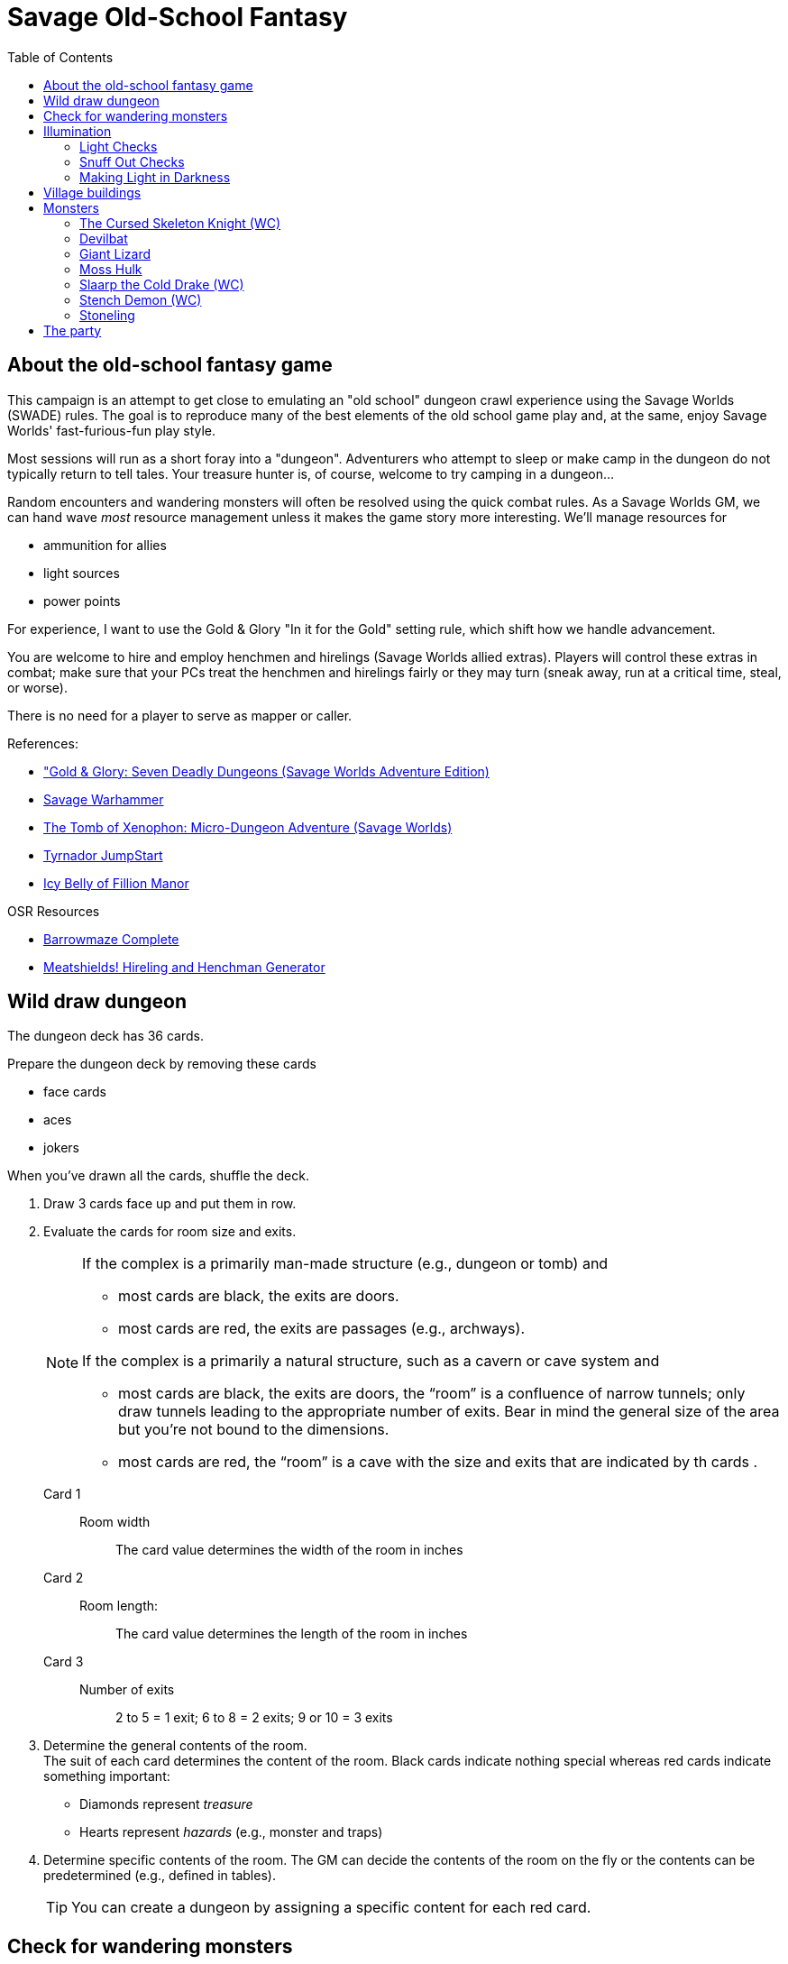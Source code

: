 = Savage Old-School Fantasy
:toc:

== About the old-school fantasy game

This campaign is an attempt to get close to emulating an "old school" dungeon crawl experience using the Savage Worlds (SWADE) rules. 
The goal is to reproduce many of the best elements of the old school game play and, at the same, enjoy Savage Worlds' fast-furious-fun play style.

// We'll use Greg Gillespie's Barrowmaze (and the village of the Helix) as the mainstays of the setting.
Most sessions will run as a short foray into a "dungeon". 
Adventurers who attempt to sleep or make camp in the dungeon do not typically return to tell tales. 
Your treasure hunter is, of course, welcome to try camping in a dungeon...    
// But they should feel free to go ahead and try this out.

Random encounters and wandering monsters will often be resolved using the quick combat rules.
As a Savage Worlds GM, we can hand wave _most_ resource management unless it makes the game story more interesting.   
We'll manage resources for 

* ammunition for allies
* light sources
* power points

For experience, I want to use the Gold & Glory "In it for the Gold" setting rule, which shift how we handle advancement.

// As Savage Worlds does not require the killing of monsters or acquisition of treasure for character advancement, I plan to scale down the number of combats, eliminating ones that I see as less meaningful, and there will be somewhat less treasure.
// There are traps but they tend to be less lethal to a Savage Worlds novice-level PC than they were to a first-level B/X magic-user.

You are welcome to hire and employ henchmen and hirelings (Savage Worlds allied extras). 
Players will control these extras in combat; make sure that your PCs treat the henchmen and hirelings fairly or they may turn (sneak away, run at a critical time, steal, or worse).

There is no need for a player to serve as mapper or caller.

// .Setting rules:
// * Blood & Guts
// * Critical Failures
// * Gritty Damage
// * Joker's Wild


.References:
* link:https://www.drivethrurpg.com/product/283156/GoldGlory-Seven-Deadly-Dungeons-Savage-Worlds-Adventure-Edition["Gold & Glory: Seven Deadly Dungeons (Savage Worlds Adventure Edition)]
* link:https://goodbadskinny.blogspot.com/2017/01/savage-warhammer.html[Savage Warhammer]
* link:https://www.drivethrurpg.com/product/273116/The-Tomb-of-Xenophon-MicroDungeon-Adventure-Savage-Worlds?filters=45582_0_1600_0_0[The Tomb of Xenophon: Micro-Dungeon Adventure (Savage Worlds)]
* link:https://www.drivethrurpg.com/product/265837/Tyrnador-JumpStart[Tyrnador JumpStart]
* link:https://www.drivethrurpg.com/product/275399/Icy-Belly-of-Fillion-Manor[Icy Belly of Fillion Manor]

.OSR Resources
* link:http://www.drivethrurpg.com/product/139762/Barrowmaze-Complete[Barrowmaze Complete]
* link:http://www.barrowmaze.com/meatshields[Meatshields! Hireling and Henchman Generator]

== Wild draw dungeon

The dungeon deck has 36 cards.

.Prepare the dungeon deck by removing these cards
* face cards
* aces
* jokers

When you've drawn all the cards, shuffle the deck.

. Draw 3 cards face up and put them in row.
. Evaluate the cards for room size and exits.
+ 
[NOTE]
====
.If the complex is a primarily man-made structure (e.g., dungeon or tomb) and 
* most cards are black, the exits are doors. 
* most cards are red, the exits are passages (e.g., archways). 

.If the complex is a primarily a natural structure, such as a cavern or cave system and 
* most cards are black, the exits are doors,  the “room” is a confluence of narrow tunnels; only draw tunnels leading to the appropriate number of exits.
Bear in mind the general size of the area but you're not bound to the dimensions. + 
* most cards are red, the “room” is a cave with the size and exits that are indicated by th cards . 
====
+ 
Card 1::
Room width;;
The card value determines the width of the room in inches
Card 2::
Room length:;;
The card value determines the length of the room in inches
Card 3::
Number of exits;;
2 to 5 = 1 exit; 6 to 8 = 2 exits; 9 or 10 = 3 exits
. Determine the general contents of the room. + 
The suit of each card determines the content of the room. 
Black cards indicate nothing special whereas red cards indicate something important: 
* Diamonds represent _treasure_
* Hearts represent _hazards_ (e.g., monster and traps)
. Determine specific contents of the room.
The GM can decide the contents of the room on the fly or the contents can be predetermined (e.g., defined in tables). 
+   
TIP: You can create a dungeon by assigning a specific content for each red card.

== Check for wandering monsters
Draw a card from the Action Deck, one per group of heroes (in case they split up).
A random encounter happens only with a Club or a Joker.
If the encounter has already happened, ignore it unless the encounter is
marked as Repeatable. 

NOTE: Not all encounters are with
creatures.

An adventure will have a table of Wandering Monsters, based on a card drawn from the Action Deck.

The unit of measure is the abstract “room”, which means the time an average party of adventurers needs to carefully explore one room. 

In the wilderness, you can consider it equal to one “encounter”. 

For ease of use, draw a card for every room the heroes explore, alternately checking for lights and one for wandering monsters.


== Illumination
The GM uses the illumination rules of Savage Worlds and
the following rules:

=== Light Checks
The GM will ask you to make a Light Check for every perishable source of light you have (e.g., torches and lanterns). 

. Draw a card from the Action Deck.
On a club, cancel a Durability point from your source of light. 

If the Durability drops to zero, the light source is exhausted. 

You can refill a lantern using an oil flask, restoring Durability to the maximum.

[cols="1,2"]
|===
| Torch | Durability 1
| Lantern | Durability 2
|===

=== Snuff Out Checks

In a dramatic situation (e.g., combat or chase), a character who is holding a light source must
check to if he drops the light whenever one of the following conditions arise:

* the character rolls a 1 on a Trait roll
* the character is hit hard (i.e., at least Shaken by a damaging effect)

The player draws a card from the Action Deck. 
On a club, the light falls and is extinguished. 
You can light it again.
However, if the club is also a face card, the lantern breaks.


=== Making Light in Darkness 

A character with a torch or lantern and flint and steel can light a source of light in two rounds, one with an Agility roll. 
Without flint and steel, you can try with two stones, but this requires five minutes and a Survival (-2) roll.
The cantrip power can light a torch or a lantern in one round.

////
== Light and darkness

Darkness:: 
Most dungeons are Pitch Darkness (-6 to most actions). 
A candle, torch, or lantern is considered enough lighting (i.e., no illumination penalties).
Duration:: 
A candle, torch, and lantern last a variable amount of time, represented by the usage die.
+
[cols="30%,70%"]
|===
| Light source | Usage die 

| Candle 
a| d8 + 
Candle blows out if you run or roll snake eyes
| Lantern | d8 
| Torch | d6 

|===

Light check::
Each time the group enters a new room after the first, the character holding the
source of light rolls the usage die. 
On a result of 1, the usage die becomes a d4. + 
When the usage die is a d4 and you roll a 1, the light goes out.

Area:: 
In most cases,the source of light affects all the room/area. 
Torches and lanterns also apply Dim Lighting to adjacent rooms and areas (i.e. a -2 modifier to most actions) assuming there are no other sources of light.
////

== Village buildings

. Village square
. General store "Turgen's Trade Goods"
. Smithy "The Axe and Anvil"
. Guild hall for mercenaries
. Depot for merchants "Silver Standard Merchant Caravan Company" 
. Shrine to St. Ygg
. Jeweler and moneylender "The Rosy Quartz"
. Tavern "The Brazen Strumpet"
. Gambling hall and brother "The Foul Pheasant"
. Tower of the wizard
. Bowyer/fletcher
. Mill
. Barrowmaze
. Statue of Herne
. Ancient ruins
. Ironguard Motte

== Monsters

=== The Cursed Skeleton Knight (WC)
Once a questing knight, now a skeleton with a green glowing skull.

Attributes:: Agility d8, Smarts d8, Spirit d8, Strength d12+1, Vigor d10
Skills:: Athletics d6, Fighting d10, Intimidation d8, Notice d6, Shooting d6

Pace: 6; Parry: 7; Toughness: 13 (4)
Edges:: Improved Frenzy, Level Headed

Gear:: Black iron plate armor (+4), Red Fang greatsword (Str+d10, see below).

Special Abilities::
* Claws: Str+d4.
* Fear -1: Terrifying!
* Undead: +2 Toughness, +2 to recover from Shaken; no additional
damage from Called Shots, ignores 1 point of Wound penalties.
Doesn’t breathe, immune to poison and disease.

=== Devilbat
A boar-sized, hungry bat.

Attributes:: Agility d8, Smarts d4 (A), Spirit d6, Strength d8, Vigor d8
Skills:: Athletics d8 Fighting d8, Notice d8, Stealth d8

Pace: 1; Parry: 6; Toughness: 6

Edges:: Improved Extraction, Quick
Special Abilities::
* Bite: Str+d6.
* Flight: Pace 1.

=== Giant Lizard
A large, hungry reptile.

Attributes:: Agility d4, Smarts d4 (A), Spirit d6, Strength d10, Vigor d10
Skills:: Athletics d4, Fighting d8, Notice d6, Stealth d6

Pace: 3; Parry: 6; Toughness: 9 (2)

Special Abilities::
* Armor +2: Scaly skin.
* Bite: Str+d6.
* Rollover: On a raise with Bite, bonus damage is d10 instead of d6.


=== Moss Hulk
A colossus made of moss, roots and rocks.

Attributes:: Agility d4, Smarts d4, Spirit d8, Strength d12+2, Vigor d12
Skills:: Athletics d4, Fighting d8, Intimidation d8, Notice d4

Pace: 5; Parry: 6; Toughness: 10

Special Abilities::
* Elemental: No additional damage from Called Shots, doesn’t
breath.
* Size 2: About 8’ tall.
* Stone Fist: Str+d8.
* Weakness: Takes double damage from fire and poison.


=== Slaarp the Cold Drake (WC)
A huge lizard with blue scales and freezing breath.

Attributes:: Agility d6, Smarts d6 (A), Spirit d10, Strength d12+6, Vigor d12

Skills:: Athletics d8, Fighting d10, Intimidation d12, Notice d8, Stealth d6
Pace: 6; Parry: 7; Toughness: 17 (4)
Special Abilities::
* Armor +4: Scaly hide.
* Bite/Claws: Str+d8.
* Cold Breath: Breath Weapon inflicting 3d6 cold damage.
* Fear: Terrifying!
* Size 5 (Large): About 20’ long.
* Tail Lash: Str. Free attack against up to 2 foes at side or rear, at
no penalty.
* Weakness: Takes double damage from fire.


=== Stench Demon (WC)
A fetid, brownish cloud.

Attributes:: Agility d10, Smarts d4, Spirit d6, Strength d8, Vigor d6

Skills:: Athletics d10, Fighting d8, Notice d8, Shooting d8, Stealth d8

Pace: -; Parry: 6; Toughness: 5

Special Abilities::
* Elemental: No additional damage from Called Shots, ignores 1 point of Wound Penalties, doesn't breath, immune to disease and poison.
* Flight: Pace 10”.
* Gaseous Form: Can maneuver through non-solid surfaces, pass
through cracks, etc.
* Invulnerability: Immune to non-magical attacks.
* Vile Stench: -2 to Stealth rolls. Adjacent foes suffer -1 to all rolls.
* Wind Blast: Can choose one target or use the Cone Template, and rolls Shooting. 
Those affected make a Strength roll (-2 if hit with a raise) or are hurled 2d6”. 
Anyone who strikes a hard object takes 2d4 non-lethal damage.
* Weakness: Takes double damage from cold and air magic.

=== Stoneling
Human-sized rock elementals.

Attributes:: Agility d4, Smarts d4, Spirit d8, Strength d6, Vigor d6

Skills:: Athletics d4, Fighting d6, Notice d4, Shooting d6, Stealth d4

Pace: 4; Parry: 5; Toughness: 7 (2)

Gear:: Thrown rocks (3/6/12, Str+d4).

Special Abilities::
* Armor +2: Stone skin.
* Elemental: No additional damage from Called Shots, doesn't
breath, immune to disease and poison.
* Rock fist: Str+d4


== The party


Celestial (Ray)::
Hindrances;; One-eyed, anemic, all thumbs, outsider
Edges;; Alertness
Connections;;
* Celest and Halurr are both refugees
* Keerla and Celest are Former Business Partners

Halurr the rythmic whistler (Chuck)::
Hindrances;; Bloodthirsty, Stubborn, Outsider, All Thumbs
Edges;; AB (Miracles)
Connections;;
* Halurr is guardian to Nylan
* Celest and Halurr are both refugees 

Nylan (Aramis)::
Hindrances;; Code of honor, big mouth, all thumbs
Edges;; Quick
Connections;;
* Nylan is Halurr's ward
* Nylan and Keerla are Former Street Performers

Keerla (Devin)::
Hindrances;; Bad luck, outsider, all thumbs
Edges;; 
* AB (Magic)
* Nerves of Steel
Connections;;
* Nylan and Keerla are Former Street Performers
* Keerla and Celest are Former Business Partners